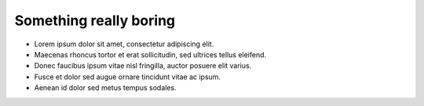 Something really boring
===============================

- Lorem ipsum dolor sit amet, consectetur adipiscing elit.
- Maecenas rhoncus tortor et erat sollicitudin, sed ultrices tellus eleifend.
- Donec faucibus ipsum vitae nisl fringilla, auctor posuere elit varius.
- Fusce et dolor sed augue ornare tincidunt vitae ac ipsum.
- Aenean id dolor sed metus tempus sodales.
